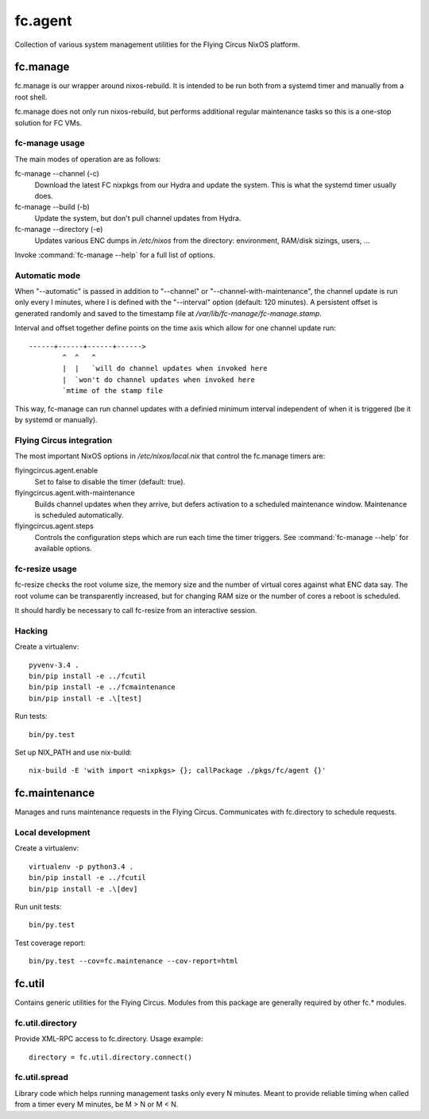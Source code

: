 ========
fc.agent
========

Collection of various system management utilities for the Flying Circus NixOS
platform.


fc.manage
=========

fc.manage is our wrapper around nixos-rebuild. It is intended to be run both
from a systemd timer and manually from a root shell.

fc.manage does not only run nixos-rebuild, but performs additional regular
maintenance tasks so this is a one-stop solution for FC VMs.


fc-manage usage
---------------

The main modes of operation are as follows:

fc-manage --channel (-c)
    Download the latest FC nixpkgs from our Hydra and update the system. This is
    what the systemd timer usually does.

fc-manage --build (-b)
    Update the system, but don't pull channel updates from Hydra.

fc-manage --directory (-e)
    Updates various ENC dumps in `/etc/nixos` from the directory: environment,
    RAM/disk sizings, users, ...


Invoke :command:`fc-manage --help` for a full list of options.


Automatic mode
--------------

When "--automatic" is passed in addition to "--channel" or
"--channel-with-maintenance", the channel update is run only every I minutes,
where I is defined with the "--interval" option (default: 120 minutes). A
persistent offset is generated randomly and saved to the timestamp file at
`/var/lib/fc-manage/fc-manage.stamp`.

Interval and offset together define points on the time axis which allow for one
channel update run::

  ------+------+------+------>
          ^  ^   ^
          |  |   `will do channel updates when invoked here
          |  `won't do channel updates when invoked here
          `mtime of the stamp file

This way, fc-manage can run channel updates with a definied minimum interval
independent of when it is triggered (be it by systemd or manually).


Flying Circus integration
-------------------------

The most important NixOS options in `/etc/nixos/local.nix` that control the
fc.manage timers are:

flyingcircus.agent.enable
    Set to false to disable the timer (default: true).

flyingcircus.agent.with-maintenance
    Builds channel updates when they arrive, but defers activation to a
    scheduled maintenance window. Maintenance is scheduled automatically.

flyingcircus.agent.steps
    Controls the configuration steps which are run each time the timer triggers.
    See :command:`fc-manage --help` for available options.


fc-resize usage
---------------

fc-resize checks the root volume size, the memory size and the number of virtual
cores against what ENC data say. The root volume can be transparently increased,
but for changing RAM size or the number of cores a reboot is scheduled.

It should hardly be necessary to call fc-resize from an interactive session.


Hacking
-------

Create a virtualenv::

    pyvenv-3.4 .
    bin/pip install -e ../fcutil
    bin/pip install -e ../fcmaintenance
    bin/pip install -e .\[test]

Run tests::

    bin/py.test

Set up NIX_PATH and use nix-build::

    nix-build -E 'with import <nixpkgs> {}; callPackage ./pkgs/fc/agent {}'


fc.maintenance
==============

Manages and runs maintenance requests in the Flying Circus. Communicates with
fc.directory to schedule requests.


Local development
-----------------

Create a virtualenv::

    virtualenv -p python3.4 .
    bin/pip install -e ../fcutil
    bin/pip install -e .\[dev]

Run unit tests::

    bin/py.test

Test coverage report::

    bin/py.test --cov=fc.maintenance --cov-report=html


fc.util
=======

Contains generic utilities for the Flying Circus. Modules from this package are
generally required by other fc.* modules.


fc.util.directory
-----------------

Provide XML-RPC access to fc.directory. Usage example::

    directory = fc.util.directory.connect()


fc.util.spread
--------------

Library code which helps running management tasks only every N minutes. Meant to
provide reliable timing when called from a timer every M minutes, be M > N or
M < N.
